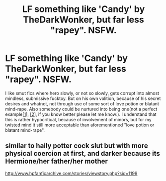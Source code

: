 #+TITLE: LF something like 'Candy' by TheDarkWonker, but far less "rapey". NSFW.

* LF something like 'Candy' by TheDarkWonker, but far less "rapey". NSFW.
:PROPERTIES:
:Author: KindaSorta_ThrowAway
:Score: 5
:DateUnix: 1463489485.0
:DateShort: 2016-May-17
:FlairText: Request
:END:
I like smut fics where hero slowly, or not so slowly, gets corrupt into almost mindless, submissive fucktoy. But on his own volition, because of his secret desires and whatnot, not through use of some sort of love\slave potion or blatant mind-rape. Also somebody could be nurtured into being one(not a perfect example[[http://archiveofourown.org/works/3489824/chapters/7666709][[1]]], [[http://archiveofourown.org/works/2784851/chapters/6250025][[2]]], if you know better please let me know:). I understand that this is rather hypocritical, because of involvement of minors, but for my twisted mind it still more acceptable than aforementioned "love\slave potion or blatant mind-rape".


** similar to haily potter cock slut but with more physical coercion at first, and darker because its Hermione/her father/her mother

[[http://www.hpfanficarchive.com/stories/viewstory.php?sid=1199]]
:PROPERTIES:
:Author: k-k-KFC
:Score: 1
:DateUnix: 1463508053.0
:DateShort: 2016-May-17
:END:
